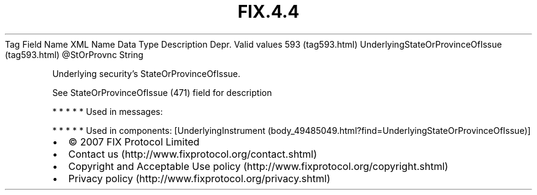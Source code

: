.TH FIX.4.4 "" "" "Tag #593"
Tag
Field Name
XML Name
Data Type
Description
Depr.
Valid values
593 (tag593.html)
UnderlyingStateOrProvinceOfIssue (tag593.html)
\@StOrProvnc
String
.PP
Underlying security’s StateOrProvinceOfIssue.
.PP
See StateOrProvinceOfIssue (471) field for description
.PP
   *   *   *   *   *
Used in messages:
.PP
   *   *   *   *   *
Used in components:
[UnderlyingInstrument (body_49485049.html?find=UnderlyingStateOrProvinceOfIssue)]

.PD 0
.P
.PD

.PP
.PP
.IP \[bu] 2
© 2007 FIX Protocol Limited
.IP \[bu] 2
Contact us (http://www.fixprotocol.org/contact.shtml)
.IP \[bu] 2
Copyright and Acceptable Use policy (http://www.fixprotocol.org/copyright.shtml)
.IP \[bu] 2
Privacy policy (http://www.fixprotocol.org/privacy.shtml)
